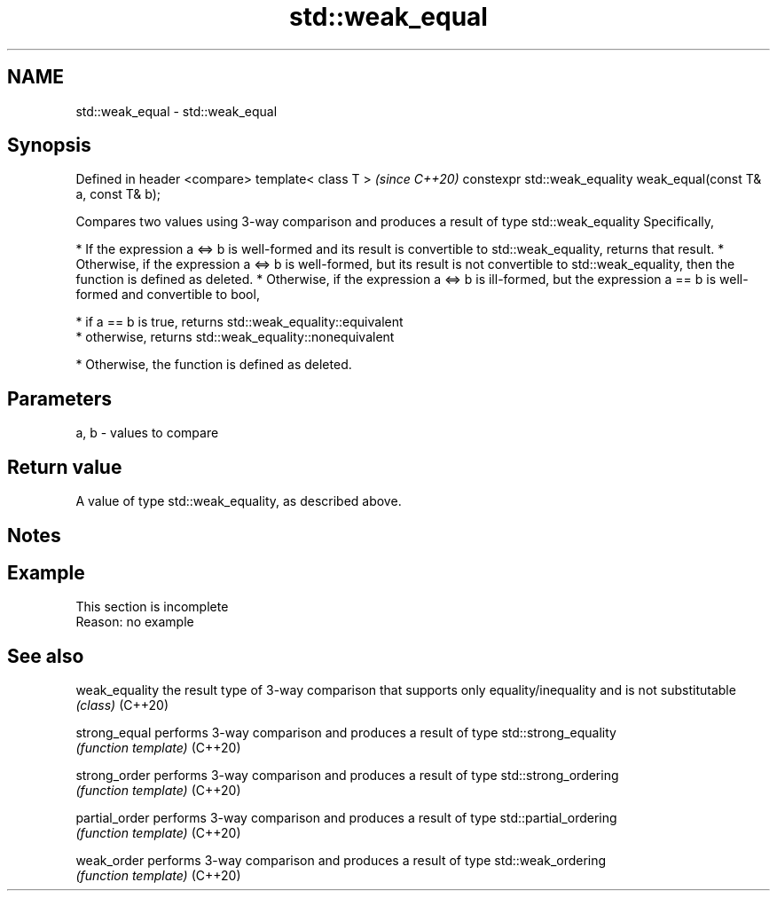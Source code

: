 .TH std::weak_equal 3 "2020.03.24" "http://cppreference.com" "C++ Standard Libary"
.SH NAME
std::weak_equal \- std::weak_equal

.SH Synopsis

Defined in header <compare>
template< class T >                                               \fI(since C++20)\fP
constexpr std::weak_equality weak_equal(const T& a, const T& b);

Compares two values using 3-way comparison and produces a result of type std::weak_equality
Specifically,

* If the expression a <=> b is well-formed and its result is convertible to std::weak_equality, returns that result.
* Otherwise, if the expression a <=> b is well-formed, but its result is not convertible to std::weak_equality, then the function is defined as deleted.
* Otherwise, if the expression a <=> b is ill-formed, but the expression a == b is well-formed and convertible to bool,



      * if a == b is true, returns std::weak_equality::equivalent
      * otherwise, returns std::weak_equality::nonequivalent



* Otherwise, the function is defined as deleted.


.SH Parameters


a, b - values to compare


.SH Return value

A value of type std::weak_equality, as described above.

.SH Notes


.SH Example


 This section is incomplete
 Reason: no example


.SH See also



weak_equality the result type of 3-way comparison that supports only equality/inequality and is not substitutable
              \fI(class)\fP
(C++20)

strong_equal  performs 3-way comparison and produces a result of type std::strong_equality
              \fI(function template)\fP
(C++20)

strong_order  performs 3-way comparison and produces a result of type std::strong_ordering
              \fI(function template)\fP
(C++20)

partial_order performs 3-way comparison and produces a result of type std::partial_ordering
              \fI(function template)\fP
(C++20)

weak_order    performs 3-way comparison and produces a result of type std::weak_ordering
              \fI(function template)\fP
(C++20)




